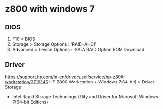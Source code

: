 * z800 with windows 7

** BIOS

1. F10 > BIOS
2. Storage > Storage Options : 'RAID+AHCI'
3. Advanced > Device Options : 'SATA RAID Option ROM Download'

** Driver

https://support.hp.com/in-en/drivers/selfservice/hp-z800-workstation/3718645
HP Z800 Workstation > Windows 7(64-bit) > Driver-Storage

- Intel Rapid Storage Technology Utlity and Driver 
  for Microsoft Windows 7(64-bit Editions)
